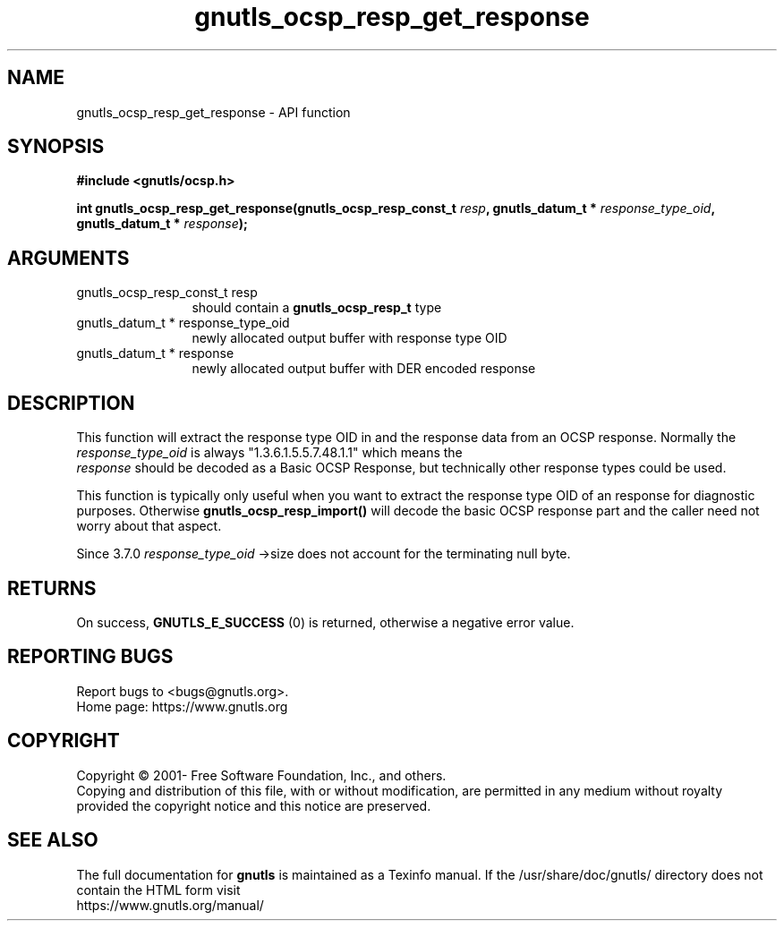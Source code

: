 .\" DO NOT MODIFY THIS FILE!  It was generated by gdoc.
.TH "gnutls_ocsp_resp_get_response" 3 "3.7.8" "gnutls" "gnutls"
.SH NAME
gnutls_ocsp_resp_get_response \- API function
.SH SYNOPSIS
.B #include <gnutls/ocsp.h>
.sp
.BI "int gnutls_ocsp_resp_get_response(gnutls_ocsp_resp_const_t " resp ", gnutls_datum_t * " response_type_oid ", gnutls_datum_t * " response ");"
.SH ARGUMENTS
.IP "gnutls_ocsp_resp_const_t resp" 12
should contain a \fBgnutls_ocsp_resp_t\fP type
.IP "gnutls_datum_t * response_type_oid" 12
newly allocated output buffer with response type OID
.IP "gnutls_datum_t * response" 12
newly allocated output buffer with DER encoded response
.SH "DESCRIPTION"
This function will extract the response type OID in and the
response data from an OCSP response.  Normally the
 \fIresponse_type_oid\fP is always "1.3.6.1.5.5.7.48.1.1" which means the
 \fIresponse\fP should be decoded as a Basic OCSP Response, but
technically other response types could be used.

This function is typically only useful when you want to extract the
response type OID of an response for diagnostic purposes.
Otherwise \fBgnutls_ocsp_resp_import()\fP will decode the basic OCSP
response part and the caller need not worry about that aspect.

Since 3.7.0  \fIresponse_type_oid\fP \->size does not account for the terminating
null byte.
.SH "RETURNS"
On success, \fBGNUTLS_E_SUCCESS\fP (0) is returned, otherwise a
negative error value.
.SH "REPORTING BUGS"
Report bugs to <bugs@gnutls.org>.
.br
Home page: https://www.gnutls.org

.SH COPYRIGHT
Copyright \(co 2001- Free Software Foundation, Inc., and others.
.br
Copying and distribution of this file, with or without modification,
are permitted in any medium without royalty provided the copyright
notice and this notice are preserved.
.SH "SEE ALSO"
The full documentation for
.B gnutls
is maintained as a Texinfo manual.
If the /usr/share/doc/gnutls/
directory does not contain the HTML form visit
.B
.IP https://www.gnutls.org/manual/
.PP
